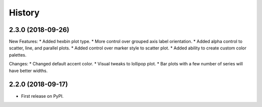 =======
History
=======

2.3.0 (2018-09-26)
------------------

New Features:
* Added hexbin plot type.
* More control over grouped axis label orientation.
* Added alpha control to scatter, line, and parallel plots.
* Added control over marker style to scatter plot.
* Added ability to create custom color palettes.

Changes:
* Changed default accent color.
* Visual tweaks to lollipop plot.
* Bar plots with a few number of series will have better widths.


2.2.0 (2018-09-17)
------------------

* First release on PyPI.
